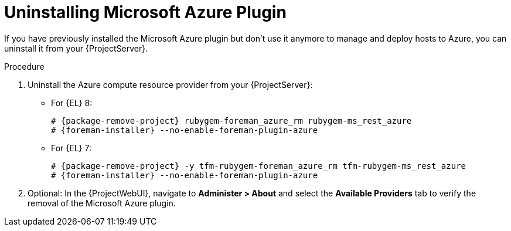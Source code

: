 [id="Uninstalling_Microsoft_Azure_Plugin_{context}"]
= Uninstalling Microsoft Azure Plugin

If you have previously installed the Microsoft Azure plugin but don't use it anymore to manage and deploy hosts to Azure, you can uninstall it from your {ProjectServer}.

.Procedure
. Uninstall the Azure compute resource provider from your {ProjectServer}:

** For {EL} 8:
+
[options="nowrap", subs="+quotes,verbatim,attributes"]
----
# {package-remove-project} rubygem-foreman_azure_rm rubygem-ms_rest_azure
# {foreman-installer} --no-enable-foreman-plugin-azure
----
+
** For {EL} 7:
+
[options="nowrap", subs="+quotes,verbatim,attributes"]
----
# {package-remove-project} -y tfm-rubygem-foreman_azure_rm tfm-rubygem-ms_rest_azure
# {foreman-installer} --no-enable-foreman-plugin-azure
----

. Optional: In the {ProjectWebUI}, navigate to *Administer > About* and select the *Available Providers* tab to verify the removal of the Microsoft Azure plugin.
